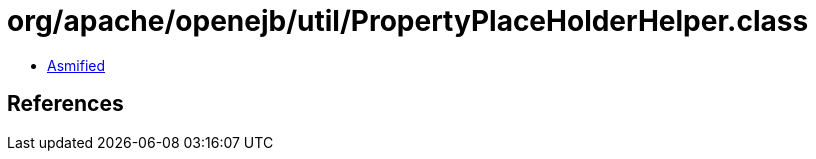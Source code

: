 = org/apache/openejb/util/PropertyPlaceHolderHelper.class

 - link:PropertyPlaceHolderHelper-asmified.java[Asmified]

== References

